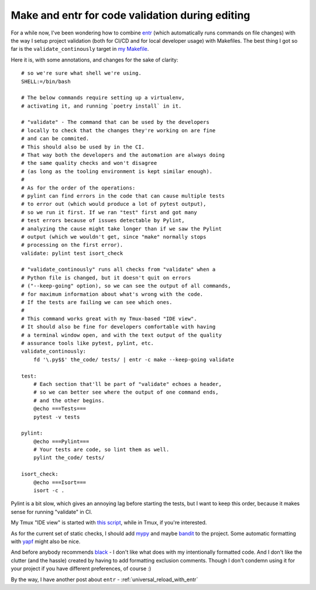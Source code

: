 Make and entr for code validation during editing
================================================

.. post:: 2021-12-30
   :author: Michal Bultrowicz
   :tags: Python, quality_assurance, CLI, CI/CD

For a while now, I've been wondering how to combine `entr <https://github.com/eradman/entr>`_
(which automatically runs commands on file changes)
with the way I setup project validation (both for CI/CD and for local developer usage) with Makefiles.
The best thing I got so far is the ``validate_continously`` target in
`my Makefile <https://github.com/butla/machine_setups/blob/master/Makefile>`_.

Here it is, with some annotations, and changes for the sake of clarity::

    # so we're sure what shell we're using.
    SHELL:=/bin/bash

    # The below commands require setting up a virtualenv,
    # activating it, and running `poetry install` in it.

    # "validate" - The command that can be used by the developers
    # locally to check that the changes they're working on are fine
    # and can be commited.
    # This should also be used by in the CI.
    # That way both the developers and the automation are always doing
    # the same quality checks and won't disagree
    # (as long as the tooling environment is kept similar enough).
    #
    # As for the order of the operations:
    # pylint can find errors in the code that can cause multiple tests
    # to error out (which would produce a lot of pytest output),
    # so we run it first. If we ran "test" first and got many
    # test errors because of issues detectable by Pylint,
    # analyzing the cause might take longer than if we saw the Pylint
    # output (which we wouldn't get, since "make" normally stops
    # processing on the first error).
    validate: pylint test isort_check

    # "validate_continously" runs all checks from "validate" when a
    # Python file is changed, but it doesn't quit on errors
    # ("--keep-going" option), so we can see the output of all commands,
    # for maximum information about what's wrong with the code.
    # If the tests are failing we can see which ones.
    #
    # This command works great with my Tmux-based "IDE view".
    # It should also be fine for developers comfortable with having
    # a terminal window open, and with the text output of the quality
    # assurance tools like pytest, pylint, etc.
    validate_continously:
        fd '\.py$$' the_code/ tests/ | entr -c make --keep-going validate

    test:
        # Each section that'll be part of "validate" echoes a header,
        # so we can better see where the output of one command ends,
        # and the other begins.
        @echo ===Tests===
        pytest -v tests

    pylint:
        @echo ===Pylint===
        # Your tests are code, so lint them as well.
        pylint the_code/ tests/

    isort_check:
        @echo ===Isort===
        isort -c .

Pylint is a bit slow, which gives an annoying lag before starting the tests, but I want to keep this order,
because it makes sense for running "validate" in CI.

My Tmux "IDE view" is started with
`this script <https://github.com/butla/machine_setups/blob/master/configs/host_agnostic/bin/tmux_ide_panel>`_,
while in Tmux, if you're interested.

As for the current set of static checks, I should add `mypy <https://pypi.org/project/mypy/>`_
and maybe `bandit <https://pypi.org/project/bandit/>`_ to the project.
Some automatic formatting with `yapf <https://pypi.org/project/yapf/>`_ might also be nice.

And before anybody recommends `black <https://pypi.org/project/black/>`_ - I don't like what does
with my intentionally formatted code.
And I don't like the clutter (and the hassle) created by having to add formatting exclusion comments.
Though I don't condemn using it for your project if you have different preferences, of course :)

By the way, I have another post about ``entr`` - :ref:`universal_reload_with_entr`

